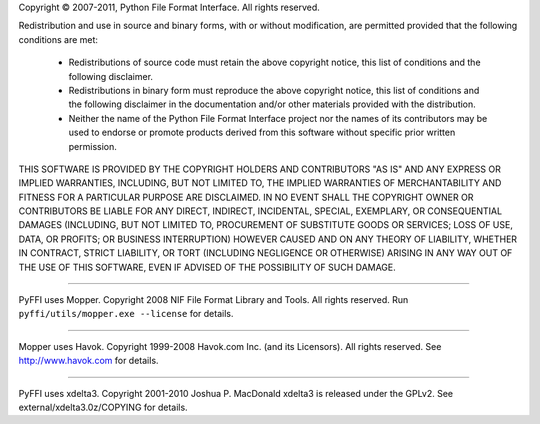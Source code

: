 Copyright © 2007-2011, Python File Format Interface.
All rights reserved.

Redistribution and use in source and binary forms, with or without
modification, are permitted provided that the following conditions
are met:

   * Redistributions of source code must retain the above copyright
     notice, this list of conditions and the following disclaimer.

   * Redistributions in binary form must reproduce the above
     copyright notice, this list of conditions and the following
     disclaimer in the documentation and/or other materials provided
     with the distribution.

   * Neither the name of the Python File Format Interface
     project nor the names of its contributors may be used to endorse
     or promote products derived from this software without specific
     prior written permission.

THIS SOFTWARE IS PROVIDED BY THE COPYRIGHT HOLDERS AND CONTRIBUTORS
"AS IS" AND ANY EXPRESS OR IMPLIED WARRANTIES, INCLUDING, BUT NOT
LIMITED TO, THE IMPLIED WARRANTIES OF MERCHANTABILITY AND FITNESS
FOR A PARTICULAR PURPOSE ARE DISCLAIMED. IN NO EVENT SHALL THE
COPYRIGHT OWNER OR CONTRIBUTORS BE LIABLE FOR ANY DIRECT, INDIRECT,
INCIDENTAL, SPECIAL, EXEMPLARY, OR CONSEQUENTIAL DAMAGES (INCLUDING,
BUT NOT LIMITED TO, PROCUREMENT OF SUBSTITUTE GOODS OR SERVICES;
LOSS OF USE, DATA, OR PROFITS; OR BUSINESS INTERRUPTION) HOWEVER
CAUSED AND ON ANY THEORY OF LIABILITY, WHETHER IN CONTRACT, STRICT
LIABILITY, OR TORT (INCLUDING NEGLIGENCE OR OTHERWISE) ARISING IN
ANY WAY OUT OF THE USE OF THIS SOFTWARE, EVEN IF ADVISED OF THE
POSSIBILITY OF SUCH DAMAGE.

=======================================

PyFFI uses Mopper. Copyright 2008 NIF File Format Library and Tools.
All rights reserved. Run ``pyffi/utils/mopper.exe --license`` for details.

=======================================

Mopper uses Havok. Copyright 1999-2008 Havok.com Inc. (and its Licensors).
All rights reserved. See http://www.havok.com for details.

=======================================

PyFFI uses xdelta3. Copyright 2001-2010 Joshua P. MacDonald
xdelta3 is released under the GPLv2.
See external/xdelta3.0z/COPYING for details.
